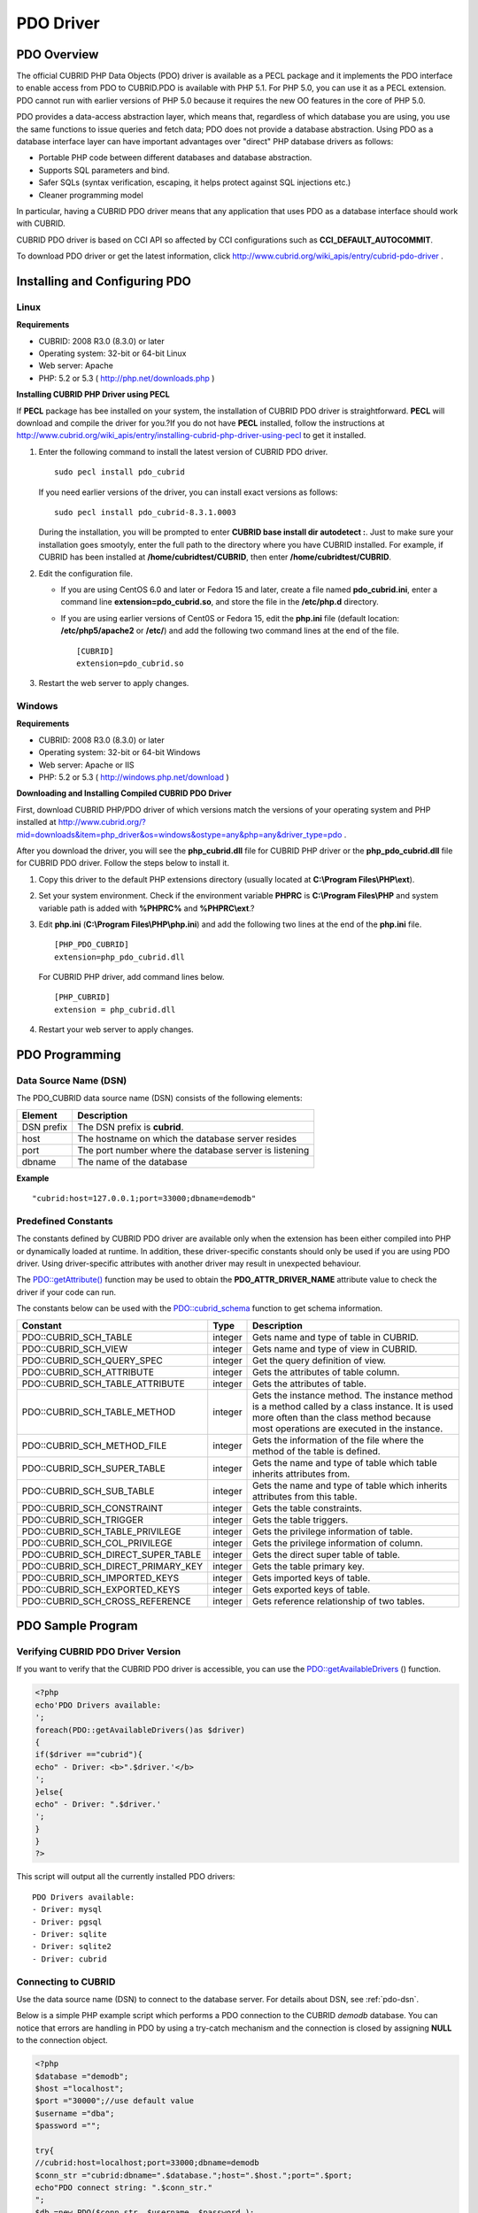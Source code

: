 **********
PDO Driver
**********

PDO Overview
============

The official CUBRID PHP Data Objects (PDO) driver is available as a PECL package and it implements the PDO interface to enable access from PDO to CUBRID.PDO is available with PHP 5.1. For PHP 5.0, you can use it as a PECL extension. PDO cannot run with earlier versions of PHP 5.0 because it requires the new OO features in the core of PHP 5.0.

PDO provides a data-access abstraction layer, which means that, regardless of which database you are using, you use the same functions to issue queries and fetch data; PDO does not provide a database abstraction. Using PDO as a database interface layer can have important advantages over "direct" PHP database drivers as follows:

*   Portable PHP code between different databases and database abstraction.
*   Supports SQL parameters and bind.
*   Safer SQLs (syntax verification, escaping, it helps protect against SQL injections etc.)
*   Cleaner programming model

In particular, having a CUBRID PDO driver means that any application that uses PDO as a database interface should work with CUBRID.

CUBRID PDO driver is based on CCI API so affected by CCI configurations such as **CCI_DEFAULT_AUTOCOMMIT**.

To download PDO driver or get the latest information, click http://www.cubrid.org/wiki_apis/entry/cubrid-pdo-driver .

Installing and Configuring PDO
==============================

Linux
-----

**Requirements**

*   CUBRID: 2008 R3.0 (8.3.0) or later
*   Operating system: 32-bit or 64-bit Linux
*   Web server: Apache
*   PHP: 5.2 or 5.3 ( http://php.net/downloads.php )

**Installing CUBRID PHP Driver using PECL**

If **PECL** package has bee installed on your system, the installation of CUBRID PDO driver is straightforward. **PECL** will download and compile the driver for you.?If you do not have **PECL** installed, follow the instructions at http://www.cubrid.org/wiki_apis/entry/installing-cubrid-php-driver-using-pecl to get it installed.

#. Enter the following command to install the latest version of CUBRID PDO driver. ::

	sudo pecl install pdo_cubrid

   If you need earlier versions of the driver, you can install exact versions as follows: ::

	sudo pecl install pdo_cubrid-8.3.1.0003

   During the installation, you will be prompted to enter **CUBRID base install dir autodetect :**. Just to make sure your installation goes smootyly, enter the full path to the directory where you have CUBRID installed. For example, if CUBRID has been installed at **/home/cubridtest/CUBRID**, then enter **/home/cubridtest/CUBRID**.

#. Edit the configuration file.

   *   If you are using CentOS 6.0 and later or Fedora 15 and later, create a file named **pdo_cubrid.ini**, enter a command line **extension=pdo_cubrid.so**, and store the file in the **/etc/php.d** directory.

   *   If you are using earlier versions of Cent0S or Fedora 15, edit the **php.ini** file (default location: **/etc/php5/apache2** or **/etc/**) and add the following two command lines at the end of the file. ::

	[CUBRID]
	extension=pdo_cubrid.so

#. Restart the web server to apply changes.

Windows
-------

**Requirements**

*   CUBRID: 2008 R3.0 (8.3.0) or later
*   Operating system: 32-bit or 64-bit Windows
*   Web server: Apache or IIS
*   PHP: 5.2 or 5.3 ( http://windows.php.net/download )

**Downloading and Installing Compiled CUBRID PDO Driver**

First, download CUBRID PHP/PDO driver of which versions match the versions of your operating system and PHP installed at
http://www.cubrid.org/?mid=downloads&item=php_driver&os=windows&ostype=any&php=any&driver_type=pdo .

After you download the driver, you will see the **php_cubrid.dll** file for CUBRID PHP driver or the **php_pdo_cubrid.dll** file for CUBRID PDO driver. Follow the steps below to install it.

#. Copy this driver to the default PHP extensions directory (usually located at **C:\\Program Files\\PHP\\ext**).

#. Set your system environment. Check if the environment variable **PHPRC** is **C:\\Program Files\\PHP** and system variable path is added with **%PHPRC%** and **%PHPRC\\ext**.?

#. Edit **php.ini** (**C:\\Program Files\\PHP\\php.ini**) and add the following two lines at the end of the **php.ini** file. ::

	[PHP_PDO_CUBRID]
	extension=php_pdo_cubrid.dll

   For CUBRID PHP driver, add command lines below. ::

	[PHP_CUBRID]
	extension = php_cubrid.dll

#. Restart your web server to apply changes.

PDO Programming
===============

.. _pdo-dsn:

Data Source Name (DSN)
----------------------

The PDO_CUBRID data source name (DSN) consists of the following elements:

+-------------+--------------------------------------------------------+
| Element     | Description                                            |
+=============+========================================================+
| DSN prefix  | The DSN prefix is **cubrid**.                          |
+-------------+--------------------------------------------------------+
| host        | The hostname on which the database server resides      |
+-------------+--------------------------------------------------------+
| port        | The port number where the database server is listening |
+-------------+--------------------------------------------------------+
| dbname      | The name of the database                               |
+-------------+--------------------------------------------------------+

**Example** ::

	"cubrid:host=127.0.0.1;port=33000;dbname=demodb"

Predefined Constants
--------------------

The constants defined by CUBRID PDO driver are available only when the extension has been either compiled into PHP or dynamically loaded at runtime. In addition, these driver-specific constants should only be used if you are using PDO driver. Using driver-specific attributes with another driver may result in unexpected behaviour.

The `PDO::getAttribute() <http://docs.php.net/manual/en/pdo.getattribute.php>`_ function may be used to obtain the **PDO_ATTR_DRIVER_NAME** attribute value to check the driver if your code can run.

The constants below can be used with the `PDO::cubrid_schema <http://www.php.net/manual/en/pdo.cubrid-schema.php>`_ function to get schema information.

+------------------------------------+----------+-----------------------------------------------------------------------------------------------------+
| Constant                           | Type     | Description                                                                                         |
+====================================+==========+=====================================================================================================+
| PDO::CUBRID_SCH_TABLE              | integer  | Gets name and type of table in CUBRID.                                                              |
+------------------------------------+----------+-----------------------------------------------------------------------------------------------------+
| PDO::CUBRID_SCH_VIEW               | integer  | Gets name and type of view in CUBRID.                                                               |
+------------------------------------+----------+-----------------------------------------------------------------------------------------------------+
| PDO::CUBRID_SCH_QUERY_SPEC         | integer  | Get the query definition of view.                                                                   |
+------------------------------------+----------+-----------------------------------------------------------------------------------------------------+
| PDO::CUBRID_SCH_ATTRIBUTE          | integer  | Gets the attributes of table column.                                                                |
+------------------------------------+----------+-----------------------------------------------------------------------------------------------------+
| PDO::CUBRID_SCH_TABLE_ATTRIBUTE    | integer  | Gets the attributes of table.                                                                       |
+------------------------------------+----------+-----------------------------------------------------------------------------------------------------+
| PDO::CUBRID_SCH_TABLE_METHOD       | integer  | Gets the instance method. The instance method is a method called by a class instance.               |
|                                    |          | It is used more often than the class method because most operations are executed in the instance.   |
+------------------------------------+----------+-----------------------------------------------------------------------------------------------------+
| PDO::CUBRID_SCH_METHOD_FILE        | integer  | Gets the information of the file where the method of the table is defined.                          |
+------------------------------------+----------+-----------------------------------------------------------------------------------------------------+
| PDO::CUBRID_SCH_SUPER_TABLE        | integer  | Gets the name and type of table which table inherits attributes from.                               |
+------------------------------------+----------+-----------------------------------------------------------------------------------------------------+
| PDO::CUBRID_SCH_SUB_TABLE          | integer  | Gets the name and type of table which inherits attributes from this table.                          |
+------------------------------------+----------+-----------------------------------------------------------------------------------------------------+
| PDO::CUBRID_SCH_CONSTRAINT         | integer  | Gets the table constraints.                                                                         |
+------------------------------------+----------+-----------------------------------------------------------------------------------------------------+
| PDO::CUBRID_SCH_TRIGGER            | integer  | Gets the table triggers.                                                                            |
+------------------------------------+----------+-----------------------------------------------------------------------------------------------------+
| PDO::CUBRID_SCH_TABLE_PRIVILEGE    | integer  | Gets the privilege information of table.                                                            |
+------------------------------------+----------+-----------------------------------------------------------------------------------------------------+
| PDO::CUBRID_SCH_COL_PRIVILEGE      | integer  | Gets the privilege information of column.                                                           |
+------------------------------------+----------+-----------------------------------------------------------------------------------------------------+
| PDO::CUBRID_SCH_DIRECT_SUPER_TABLE | integer  | Gets the direct super table of table.                                                               |
+------------------------------------+----------+-----------------------------------------------------------------------------------------------------+
| PDO::CUBRID_SCH_DIRECT_PRIMARY_KEY | integer  | Gets the table primary key.                                                                         |
+------------------------------------+----------+-----------------------------------------------------------------------------------------------------+
| PDO::CUBRID_SCH_IMPORTED_KEYS      | integer  | Gets imported keys of table.                                                                        |
+------------------------------------+----------+-----------------------------------------------------------------------------------------------------+
| PDO::CUBRID_SCH_EXPORTED_KEYS      | integer  | Gets exported keys of table.                                                                        |
+------------------------------------+----------+-----------------------------------------------------------------------------------------------------+
| PDO::CUBRID_SCH_CROSS_REFERENCE    | integer  | Gets reference relationship of two tables.                                                          |
+------------------------------------+----------+-----------------------------------------------------------------------------------------------------+

PDO Sample Program
==================

Verifying CUBRID PDO Driver Version
-----------------------------------

If you want to verify that the CUBRID PDO driver is accessible, you can use the `PDO::getAvailableDrivers <http://docs.php.net/manual/en/pdo.getavailabledrivers.php>`_ () function.

.. code-block:: php

	<?php
	echo'PDO Drivers available:
	';
	foreach(PDO::getAvailableDrivers()as $driver)
	{
	if($driver =="cubrid"){
	echo" - Driver: <b>".$driver.'</b>
	';
	}else{
	echo" - Driver: ".$driver.'
	';
	}
	}
	?>

This script will output all the currently installed PDO drivers: ::

	PDO Drivers available:
	- Driver: mysql
	- Driver: pgsql
	- Driver: sqlite
	- Driver: sqlite2
	- Driver: cubrid

Connecting to CUBRID
--------------------

Use the data source name (DSN) to connect to the database server. For details about DSN, see :ref:`pdo-dsn`.

Below is a simple PHP example script which performs a PDO connection to the CUBRID *demodb* database. You can notice that errors are handling in PDO by using a try-catch mechanism and the connection is closed by assigning **NULL** to the connection object.

.. code-block:: php

	<?php
	$database ="demodb";
	$host ="localhost";
	$port ="30000";//use default value
	$username ="dba";
	$password ="";
	 
	try{
	//cubrid:host=localhost;port=33000;dbname=demodb
	$conn_str ="cubrid:dbname=".$database.";host=".$host.";port=".$port;
	echo"PDO connect string: ".$conn_str."
	";
	$db =new PDO($conn_str, $username, $password );
	echo"PDO connection created ok!"."
	";
	$db = null;//disconnect
	}catch(PDOException $e){
	echo"Error: ".$e->getMessage()."
	";
	}
	?>

If connection succeeds, the output of this script is as follows: ::

	PDO connect string: cubrid:dbname=demodb;host=localhost;port=30000
	PDO connection created ok!

Executing a SELECT Statement
----------------------------

In PDO, there is more than one way to execute SQL queries.

*   Using the `query <http://docs.php.net/manual/en/pdo.exec.php>`_ () function
*   Using prepared statements (see `prepare <http://docs.php.net/manual/en/pdo.prepare.php>`_ ()/ `execute <http://docs.php.net/manual/en/pdostatement.execute.php>`_ ()) functions)
*   Using the `exec <http://docs.php.net/manual/en/pdo.exec.php>`_ () function

The example script below shows the simplest one - using the `query <http://docs.php.net/manual/en/pdo.exec.php>`_ () function. You can retrieve the return values from the resultset (a PDOStatement object) by using the column names, like $rs["*column_name*"].

Note that when you use the `query <http://docs.php.net/manual/en/pdo.exec.php>`_ () function, you must ensure that the query code is properly escaped. For information about escaping, see the?`PDO::quote <http://www.php.net/manual/en/pdo.quote.php>`_ () function.

.. code-block:: php

	<?php
	include("_db_config.php");
	include("_db_connect.php");
	 
	$sql ="SELECT * FROM code";
	echo"Executing SQL: <b>".$sql.'</b>
	';
	echo'
	';
	 
	try{
	foreach($db->query($sql)as $row){
	echo $row['s_name'].' - '. $row['f_name'].'
	';
	}
	}catch(PDOException $e){
	echo $e->getMessage();
	}
	 
	$db = null;//disconnect
	?>

The output of the script is as follows: ::

	Executing SQL: SELECT * FROM code
	 
	X - Mixed
	W - Woman
	M - Man
	B - Bronze
	S - Silver
	G - Goldie

Executing an UPDATE Statement
-----------------------------

The following example shows how to execute an?UPDATE statement by using a prepared statement and parameters. You can use the `exec <http://docs.php.net/manual/en/pdo.exec.php>`_ () function as an alternative.

.. code-block:: php

	<?php
	include("_db_config.php");
	include("_db_connect.php");
	 
	$s_name ='X';
	$f_name ='test';
	$sql ="UPDATE code SET f_name=:f_name WHERE s_name=:s_name";
	 
	echo"Executing SQL: <b>".$sql.'</b>
	';
	echo'
	';
	 
	echo":f_name: <b>".$f_name.'</b>
	';
	echo'
	';
	echo":s_name: <b>".$s_name.'</b>
	';
	echo'
	';
	 
	$qe = $db->prepare($sql);
	$qe->execute(array(':s_name'=>$s_name,':f_name'=>$f_name));
	 
	$sql ="SELECT * FROM code";
	echo"Executing SQL: <b>".$sql.'</b>
	';
	echo'
	';
	 
	try{
	foreach($db->query($sql)as $row){
	echo $row['s_name'].' - '. $row['f_name'].'
	';
	}
	}catch(PDOException $e){
	echo $e->getMessage();
	}
	 
	$db = null;//disconnect
	?>

The output of the script is as follows: ::

	Executing SQL: UPDATE code SET f_name=:f_name WHERE s_name=:s_name
	 
	:f_name: test
	 
	:s_name: X
	 
	Executing SQL: SELECT * FROM code
	 
	X - test
	W - Woman
	M - Man
	B - Bronze
	S - Silver
	G ? Goldie

Using prepare and bind
----------------------

Prepared statements are one of the major features offered by PDO and you can take following benefits by using them.

*   SQL prepared statements need to be parsed only once even if they are executed multiple times with different parameter values. Therefore, using a prepared statement minimizes the resources and ,in general, the prepared statements run faster.
*   It helps to prevent SQL injection attacks by eliminating the need to manually quote the parameters; however, if other parts of the SQL query are being built up with unescaped input, SQL injection would still be possible.

The example script below shows how to retrieve data by using a prepared statement.

.. code-block:: php

	<?php
	include("_db_config.php");
	include("_db_connect.php");
	 
	$sql ="SELECT * FROM code WHERE s_name NOT LIKE :s_name";
	echo"Executing SQL: <b>".$sql.'</b>
	';
	 
	$s_name ='xyz';
	echo":s_name: <b>".$s_name.'</b>
	';
	 
	echo'
	';
	 
	try{
	$stmt = $db->prepare($sql);
	 
	$stmt->bindParam(':s_name', $s_name, PDO::PARAM_STR);
	$stmt->execute();
	 
	$result = $stmt->fetchAll();
	foreach($result as $row)
	{
	echo $row['s_name'].' - '. $row['f_name'].'
	';
	}
	}catch(PDOException $e){
	echo $e->getMessage();
	}
	echo'
	';
	 
	$sql ="SELECT * FROM code WHERE s_name NOT LIKE :s_name";
	echo"Executing SQL: <b>".$sql.'</b>
	';
	 
	$s_name ='X';
	echo":s_name: <b>".$s_name.'</b>
	';
	 
	echo'
	';
	 
	try{
	$stmt = $db->prepare($sql);
	 
	$stmt->bindParam(':s_name', $s_name, PDO::PARAM_STR);
	$stmt->execute();
	 
	$result = $stmt->fetchAll();
	foreach($result as $row)
	{
	echo $row['s_name'].' - '. $row['f_name'].'
	';
	}
	$stmt->closeCursor();
	}catch(PDOException $e){
	echo $e->getMessage();
	}
	echo'
	';
	 
	$db = null;//disconnect
	?>

The output of the script is as follows: ::

	Executing SQL: SELECT * FROM code WHERE s_name NOT LIKE :s_name
	:s_name: xyz
	 
	X - Mixed
	W - Woman
	M - Man
	B - Bronze
	S - Silver
	G - Goldie
	 
	Executing SQL: SELECT * FROM code WHERE s_name NOT LIKE :s_name
	:s_name: X
	 
	W - Woman
	M - Man
	B - Bronze
	S - Silver
	G - Goldie

Using the PDO::getAttribute() Function
--------------------------------------

The `PDO::getAttribute <http://docs.php.net/manual/en/pdo.getattribute.php>`_ () function is very useful to retrieve the database connection attributes. For example,

*   Driver name
*   Database version
*   Auto-commit state
*   Error mode

Note that if you want to set attributes values (assuming that they are writable), you should use the `PDO::setAttribute <http://docs.php.net/manual/en/pdo.setattribute.php>`_ function.

The following example script shows how to retrieve the current versions of client and server by using the `PDO::getAttribute <http://docs.php.net/manual/en/pdo.getattribute.php>`_ () function.

.. code-block:: php

	<?php
	include("_db_config.php");
	include("_db_connect.php");
	 
	echo"Driver name: <b>".$db->getAttribute(PDO::ATTR_DRIVER_NAME)."</b>";
	echo"
	";
	echo"Client version: <b>".$db->getAttribute(PDO::ATTR_CLIENT_VERSION)."</b>";
	echo"
	";
	echo"Server version: <b>".$db->getAttribute(PDO::ATTR_SERVER_VERSION)."</b>";
	echo"
	";
	 
	$db = null;//disconnect
	?>

The output of the script is as follows: ::

	Driver name: cubrid
	Client version: 8.3.0
	Server version: 8.3.0.0337

CUBRID PDO Extensions
---------------------

In CUBRID, the `PDO::cubrid_schema <http://kr.php.net/manual/en/pdo.cubrid-schema.php>`_ () function is offered as an extension; the function is used to retrieve the database schema and metadata information. Below is an example script that returns information about primary key for the *nation* table by using the `PDO::cubrid_schema <http://kr.php.net/manual/en/pdo.cubrid-schema.php>`_ () function.

.. code-block:: php

	<?php
	include("_db_config.php");
	include("_db_connect.php");
	try{
	echo"Get PRIMARY KEY for table: <b>nation</b>:
	 
	";
	$pk_list = $db->cubrid_schema(PDO::CUBRID_SCH_PRIMARY_KEY,"nation");
	print_r($pk_list);
	}catch(PDOException $e){
	echo $e->getMessage();
	}
	 
	$db = null;//disconnect
	?>

The output of the script is as follows: ::

	Get PRIMARY KEY for table: nation:
	Array ( [0] => Array ( [CLASS_NAME] => nation [ATTR_NAME] => code [KEY_SEQ] => 1 [KEY_NAME] => pk_nation_code ) )

PDO API
=======

For more information about PHP Data Objects (PDO) API, see http://docs.php.net/manual/en/book.pdo.php . The API provided by CUBRID PDO driver is as follows:

*   `PDO_CUBRID DSN <http://www.php.net/manual/en/ref.pdo-cubrid.connection.php>`_
*   `PDO::cubrid_schema <http://www.php.net/manual/en/pdo.cubrid-schema.php>`_
